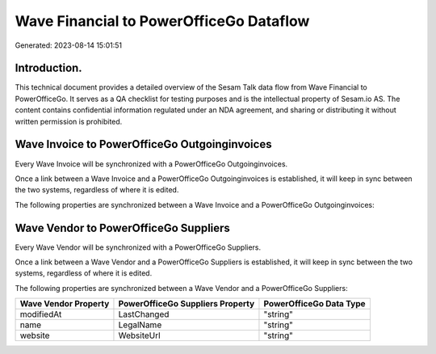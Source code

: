 ========================================
Wave Financial to PowerOfficeGo Dataflow
========================================

Generated: 2023-08-14 15:01:51

Introduction.
------------

This technical document provides a detailed overview of the Sesam Talk data flow from Wave Financial to PowerOfficeGo. It serves as a QA checklist for testing purposes and is the intellectual property of Sesam.io AS. The content contains confidential information regulated under an NDA agreement, and sharing or distributing it without written permission is prohibited.

Wave Invoice to PowerOfficeGo Outgoinginvoices
----------------------------------------------
Every Wave Invoice will be synchronized with a PowerOfficeGo Outgoinginvoices.

Once a link between a Wave Invoice and a PowerOfficeGo Outgoinginvoices is established, it will keep in sync between the two systems, regardless of where it is edited.

The following properties are synchronized between a Wave Invoice and a PowerOfficeGo Outgoinginvoices:

.. list-table::
   :header-rows: 1

   * - Wave Invoice Property
     - PowerOfficeGo Outgoinginvoices Property
     - PowerOfficeGo Data Type


Wave Vendor to PowerOfficeGo Suppliers
--------------------------------------
Every Wave Vendor will be synchronized with a PowerOfficeGo Suppliers.

Once a link between a Wave Vendor and a PowerOfficeGo Suppliers is established, it will keep in sync between the two systems, regardless of where it is edited.

The following properties are synchronized between a Wave Vendor and a PowerOfficeGo Suppliers:

.. list-table::
   :header-rows: 1

   * - Wave Vendor Property
     - PowerOfficeGo Suppliers Property
     - PowerOfficeGo Data Type
   * - modifiedAt
     - LastChanged
     - "string"
   * - name
     - LegalName
     - "string"
   * - website
     - WebsiteUrl
     - "string"

